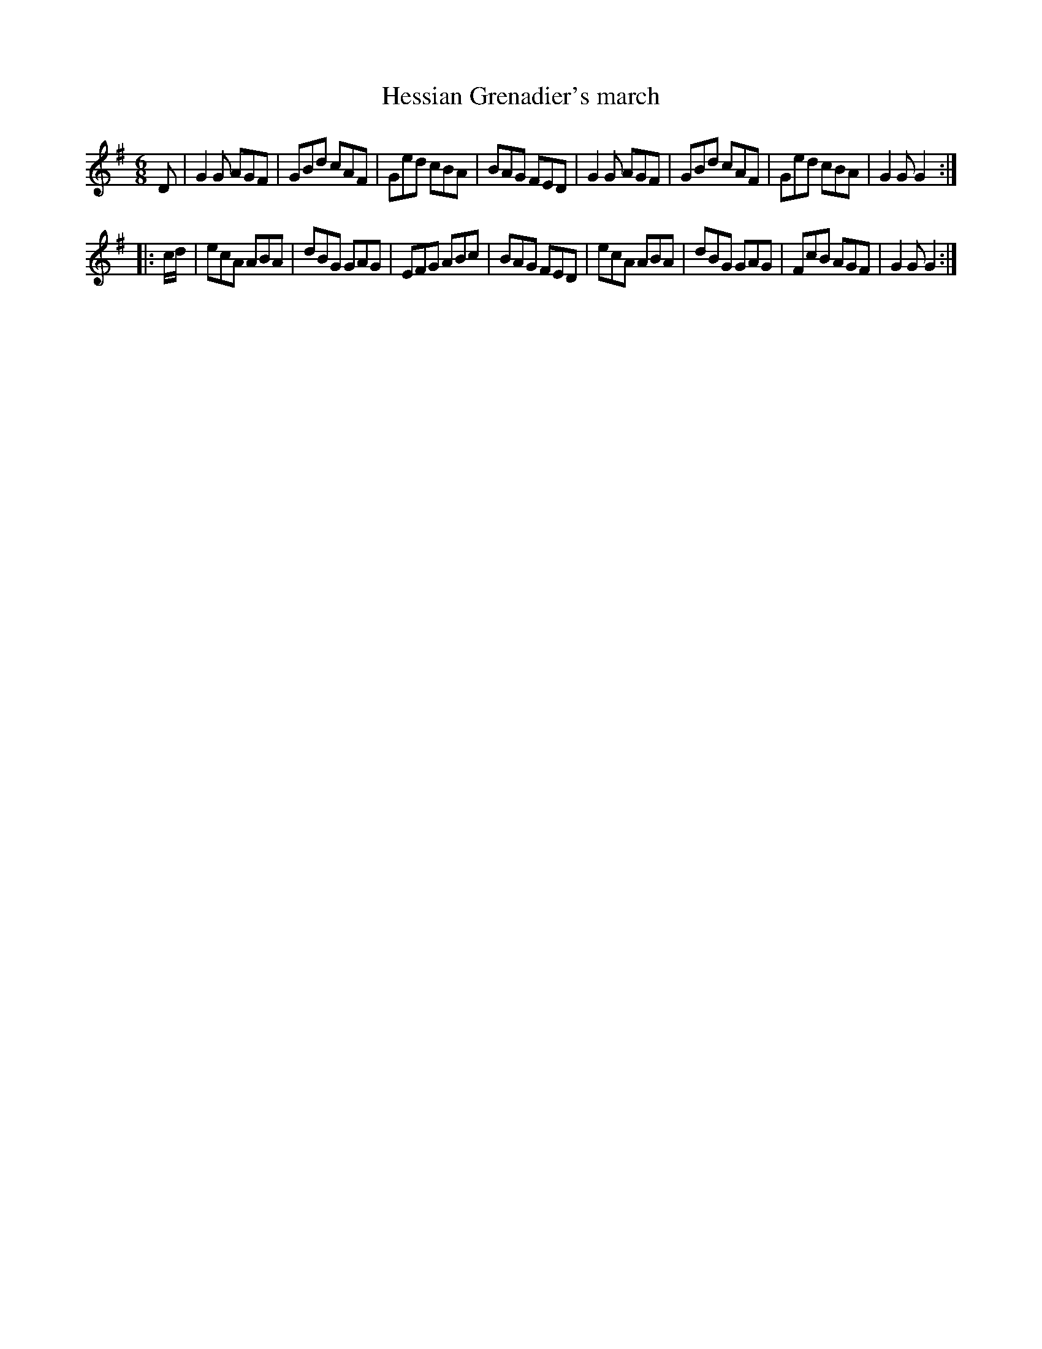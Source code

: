 X: 063
T: Hessian Grenadier's march
%R: march, jig
Z: 2017 John Chambers <jc:trillian.mit.edu>
B: John Treat - "Gamut for the Fifes", 1779, p.5 #3
F: https://archive.org/details/GamutFortheFifes
N: The last bar actually has | GG G2 :|
M: 6/8
L: 1/8
K: G
% - - - - - - - - - - - - - - - - - - - - - - - - -
D |\
G2G AGF | GBd cAF | Ged cBA | BAG FED |\
G2G AGF | GBd cAF | Ged cBA | G2G G2 :|
|: c/d/ |\
ecA ABA | dBG GAG | EFG ABc | BAG FED |\
ecA ABA | dBG GAG | FcB AGF | G2G G2 :|
% - - - - - - - - - - - - - - - - - - - - - - - - -
